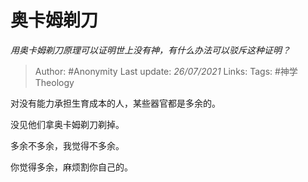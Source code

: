 * 奥卡姆剃刀
  :PROPERTIES:
  :CUSTOM_ID: 奥卡姆剃刀
  :END:

/用奥卡姆剃刀原理可以证明世上没有神，有什么办法可以驳斥这种证明？/

#+BEGIN_QUOTE
  Author: #Anonymity Last update: /26/07/2021/ Links: Tags:
  #神学Theology
#+END_QUOTE

对没有能力承担生育成本的人，某些器官都是多余的。

没见他们拿奥卡姆剃刀剃掉。

多余不多余，我觉得不多余。

你觉得多余，麻烦割你自己的。
